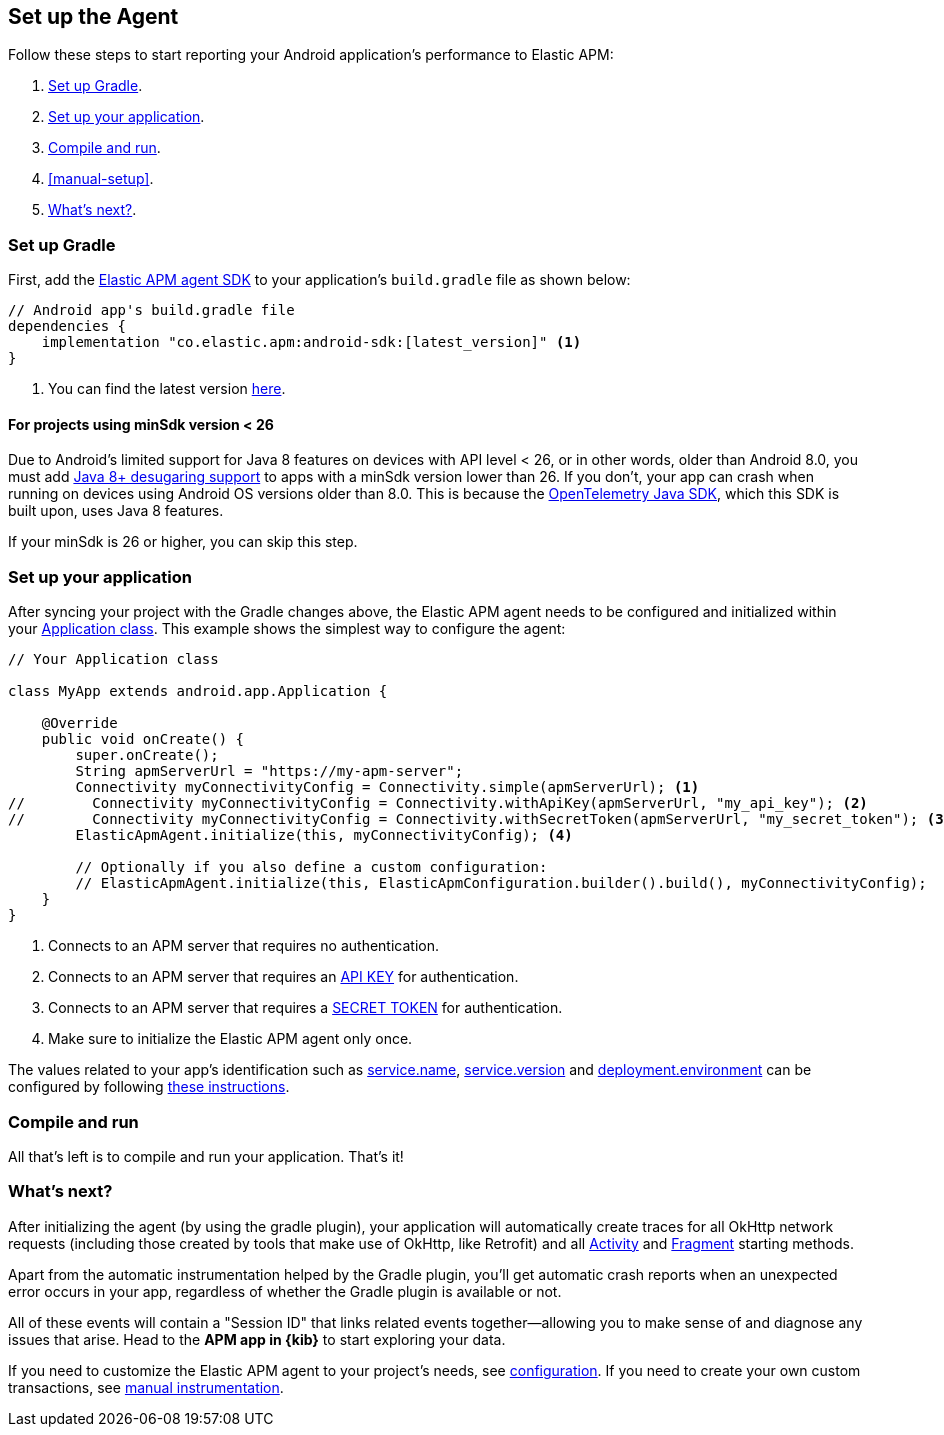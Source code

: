 [[setup]]
== Set up the Agent

Follow these steps to start reporting your Android application's performance to Elastic APM:

1. <<gradle-setup>>.
2. <<application-setup>>.
3. <<compile-and-run>>.
4. <<manual-setup>>.
5. <<whats-next>>.

[float]
[[gradle-setup]]
=== Set up Gradle

First, add the https://central.sonatype.com/artifact/co.elastic.apm/android-sdk[Elastic APM agent SDK] to your application's `build.gradle` file as shown below:

[source,groovy]
----
// Android app's build.gradle file
dependencies {
    implementation "co.elastic.apm:android-sdk:[latest_version]" <1>
}
----

<1> You can find the latest version https://central.sonatype.com/artifact/co.elastic.apm/android-sdk[here].

[float]
[[minsdk-24-support]]
==== For projects using minSdk version < 26

Due to Android's limited support for Java 8 features on devices with API level < 26, or in other words, older than Android 8.0, you must add https://developer.android.com/studio/write/java8-support#library-desugaring[Java 8+ desugaring support] to apps with a minSdk version lower than 26.
If you don't, your app can crash when running on devices using Android OS versions older than 8.0. This is because the https://github.com/open-telemetry/opentelemetry-java[OpenTelemetry Java SDK], which this SDK is built upon, uses Java 8 features.

If your minSdk is 26 or higher, you can skip this step.

[float]
[[application-setup]]
=== Set up your application

After syncing your project with the Gradle changes above, the Elastic APM agent needs to be configured and initialized within your https://developer.android.com/reference/android/app/Application[Application class].
This example shows the simplest way to configure the agent:

[source,java]
----
// Your Application class

class MyApp extends android.app.Application {

    @Override
    public void onCreate() {
        super.onCreate();
        String apmServerUrl = "https://my-apm-server";
        Connectivity myConnectivityConfig = Connectivity.simple(apmServerUrl); <1>
//        Connectivity myConnectivityConfig = Connectivity.withApiKey(apmServerUrl, "my_api_key"); <2>
//        Connectivity myConnectivityConfig = Connectivity.withSecretToken(apmServerUrl, "my_secret_token"); <3>
        ElasticApmAgent.initialize(this, myConnectivityConfig); <4>

        // Optionally if you also define a custom configuration:
        // ElasticApmAgent.initialize(this, ElasticApmConfiguration.builder().build(), myConnectivityConfig);
    }
}
----

<1> Connects to an APM server that requires no authentication.
<2> Connects to an APM server that requires an https://www.elastic.co/guide/en/apm/guide/current/api-key.html[API KEY] for authentication.
<3> Connects to an APM server that requires a https://www.elastic.co/guide/en/apm/guide/current/secret-token.html[SECRET TOKEN] for authentication.
<4> Make sure to initialize the Elastic APM agent only once.

The values related to your app's identification such as https://opentelemetry.io/docs/specs/semconv/resource/#service[service.name], https://opentelemetry.io/docs/specs/semconv/resource/#service[service.version] and https://opentelemetry.io/docs/specs/semconv/resource/deployment-environment/[deployment.environment] can be configured by following <<app-id-configuration, these instructions>>.

[float]
[[compile-and-run]]
=== Compile and run

All that's left is to compile and run your application.
That's it!

[float]
[[whats-next]]
=== What's next?

After initializing the agent (by using the gradle plugin), your application will automatically create traces for all OkHttp network requests (including those created by tools that make use of OkHttp, like Retrofit) and all https://developer.android.com/reference/android/app/Activity[Activity] and https://developer.android.com/reference/androidx/fragment/app/Fragment[Fragment] starting methods.

Apart from the automatic instrumentation helped by the Gradle plugin, you'll get automatic crash reports when an unexpected error occurs in your app, regardless of whether the Gradle plugin is available or not.

All of these events will contain a "Session ID" that links related events together—allowing you to make sense of and diagnose any issues that arise.
Head to the **APM app in {kib}** to start exploring your data.

If you need to customize the Elastic APM agent to your project's needs, see <<configuration,configuration>>.
If you need to create your own custom transactions, see <<manual-instrumentation, manual instrumentation>>.

